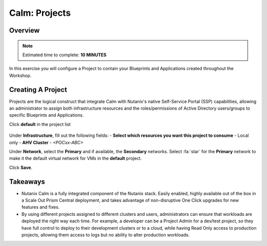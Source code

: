 .. _calm_projects:

------------
Calm: Projects
------------

Overview
++++++++

.. note::

  Estimated time to complete: **10 MINUTES**

In this exercise you will configure a Project to contain your Blueprints and Applications created throughout the Workshop.

Creating A Project
++++++++++++++++++

Projects are the logical construct that integrate Calm with Nutanix's native Self-Service Portal (SSP) capabilities, allowing an administrator to assign both infrastructure resources and the roles/permissions of Active Directory users/groups to specific Blueprints and Applications.

Click **default** in the project list

.. figure:: images/581enable8.png

Under **Infrastructure**, fill out the following fields:
- **Select which resources you want this project to consume** - Local only
- **AHV Cluster** - *<POCxx-ABC>*

Under **Network**, select the **Primary** and if available, the **Secondary** networks. Select :fa:`star` for the **Primary** network to make it the default virtual network for VMs in the **default** project.

Click **Save**.

.. figure:: images/enable7.png

Takeaways
+++++++++

- Nutanix Calm is a fully integrated component of the Nutanix stack. Easily enabled, highly available out of the box in a Scale Out Prism Central deployment, and takes advantage of non-disruptive One Click upgrades for new features and fixes.
- By using different projects assigned to different clusters and users, administrators can ensure that workloads are deployed the right way each time.  For example, a developer can be a Project Admin for a dev/test project, so they have full control to deploy to their development clusters or to a cloud, while having Read Only access to production projects, allowing them access to logs but no ability to alter production workloads.

.. |proj-icon| image:: ../images/projects_icon.png
.. |mktmgr-icon| image:: ../images/marketplacemanager_icon.png
.. |mkt-icon| image:: ../images/marketplace_icon.png
.. |bp-icon| image:: ../images/blueprints_icon.png
